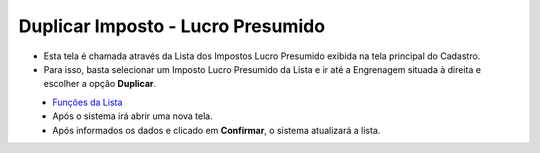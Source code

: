 Duplicar Imposto - Lucro Presumido
##################################
- Esta tela é chamada através da Lista dos Impostos Lucro Presumido exibida na tela principal do Cadastro.
- Para isso, basta selecionar um Imposto Lucro Presumido da Lista e ir até a Engrenagem situada à direita e escolher a opção **Duplicar**.

|imagem39|
   - `Funções da Lista <lista_lucro_presumido_impostos.html#section>`__
   - Após o sistema irá abrir uma nova tela. 

|imagem40|
   - Após informados os dados e clicado em **Confirmar**, o sistema atualizará a lista.

.. |imagem39| image:: imagens/Impostos_39.png

.. |imagem40| image:: imagens/Impostos_40.png
